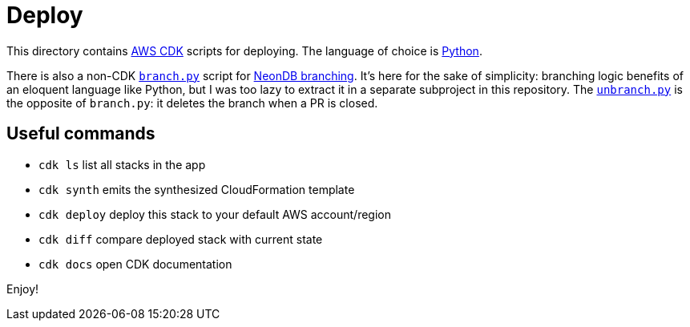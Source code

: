 = Deploy

This directory contains https://aws.amazon.com/cdk[AWS CDK] scripts for deploying.
The language of choice is https://docs.aws.amazon.com/cdk/v2/guide/work-with-cdk-python.html[Python].

There is also a non-CDK link:branch.py[`branch.py`] script for https://neon.tech/docs/introduction/branching[NeonDB branching].
It's here for the sake of simplicity: branching logic benefits of an eloquent language like Python, but I was too lazy to extract it in a separate subproject in this repository.
The link:unbranch.by[`unbranch.py`] is the opposite of `branch.py`: it deletes the branch when a PR is closed.

== Useful commands

* `cdk ls`          list all stacks in the app
* `cdk synth`       emits the synthesized CloudFormation template
* `cdk deploy`      deploy this stack to your default AWS account/region
* `cdk diff`        compare deployed stack with current state
* `cdk docs`        open CDK documentation

Enjoy!

